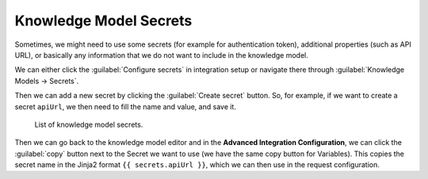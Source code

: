 .. _knowledge-model-secrets:

Knowledge Model Secrets
***********************

Sometimes, we might need to use some secrets (for example for authentication token), additional properties (such as API URL), or basically any information that we do not want to include in the knowledge model.

We can either click the :guilabel:`Configure secrets` in integration setup or navigate there through :guilabel:`Knowledge Models → Secrets`.

Then we can add a new secret by clicking the :guilabel:`Create secret` button. So, for example, if we want to create a secret ``apiUrl``, we then need to fill the name and value, and save it.

.. figure:: secrets/secrets.png
    
    List of knowledge model secrets.


Then we can go back to the knowledge model editor and in the **Advanced Integration Configuration**, we can click the :guilabel:`copy` button next to the Secret we want to use (we have the same copy button for Variables). This copies the secret name in the Jinja2 format ``{{ secrets.apiUrl }}``, which we can then use in the request configuration.
